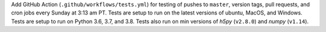 Add GitHub Action (``.github/workflows/tests.yml``) for testing of pushes to
``master``, version tags, pull requests, and cron jobs every Sunday at 3:13 am
PT.  Tests are setup to run on the latest versions of ubuntu, MacOS, and
Windows.  Tests are setup to run on Python 3.6, 3.7, and 3.8.  Tests
also run on min versions of `h5py` (``v2.8.0``) and `numpy` (``v1.14``).
